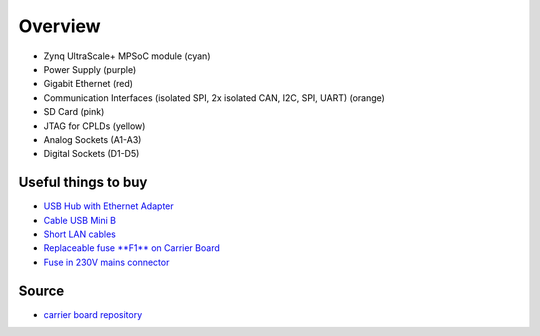 .. _label_carrier_board_overview:

========
Overview
========

.. image:: pictures/carrier_board_top_pic.jpg
   :width: 800

* Zynq UltraScale+ MPSoC module (cyan)
* Power Supply (purple)
* Gigabit Ethernet (red)
* Communication Interfaces (isolated SPI, 2x isolated CAN, I2C, SPI, UART) (orange)
* SD Card (pink)
* JTAG for CPLDs (yellow)
* Analog Sockets (A1-A3) 
* Digital Sockets (D1-D5)


Useful things to buy
--------------------

* `USB Hub with Ethernet Adapter <https://www.amazon.de/gp/product/B073PVB9MM/>`_
* `Cable USB Mini B <https://www.amazon.de/AmazonBasics-IFRI-Stecker-Mini-B-Stecker-Schwarz/dp/B00NH13S44>`_
* `Short LAN cables <https://www.amazon.de/Cat-7-Netzwerkkabel-1m-Ethernetkabel-Patchkabel/dp/B01MZHGZ5Y/>`_
* `Replaceable fuse **F1** on Carrier Board <https://de.rs-online.com/web/p/nicht-rueckstellende-sicherungen-smd/1740681/>`_
* `Fuse in 230V mains connector <https://de.rs-online.com/web/p/feinsicherungen/5371004/>`_

Source
------

- `carrier board repository <https://bitbucket.org/ultrazohm/uz_carrierboard>`_